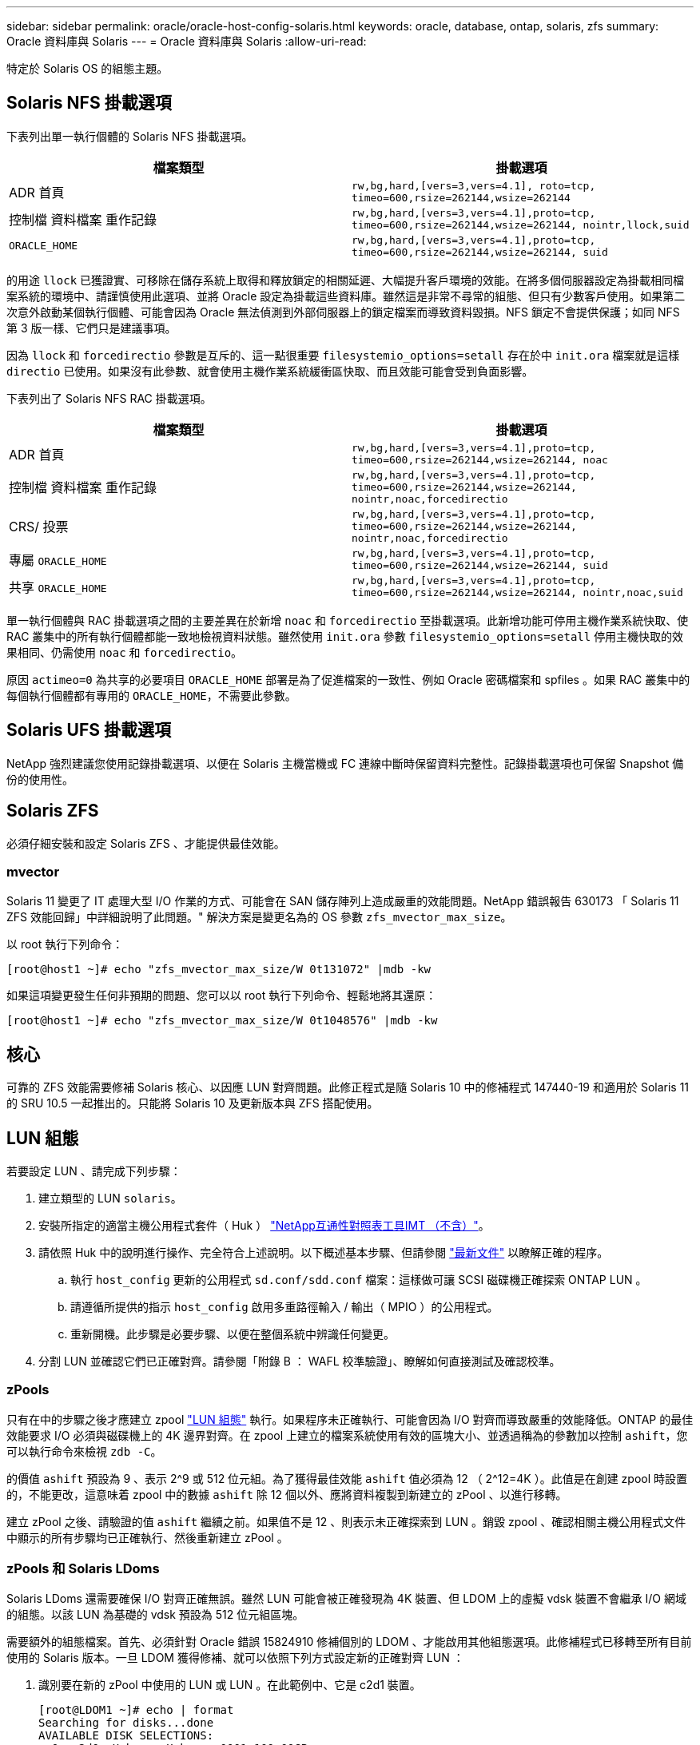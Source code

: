 ---
sidebar: sidebar 
permalink: oracle/oracle-host-config-solaris.html 
keywords: oracle, database, ontap, solaris, zfs 
summary: Oracle 資料庫與 Solaris 
---
= Oracle 資料庫與 Solaris
:allow-uri-read: 


[role="lead"]
特定於 Solaris OS 的組態主題。



== Solaris NFS 掛載選項

下表列出單一執行個體的 Solaris NFS 掛載選項。

|===
| 檔案類型 | 掛載選項 


| ADR 首頁 | `rw,bg,hard,[vers=3,vers=4.1], roto=tcp, timeo=600,rsize=262144,wsize=262144` 


| 控制檔
資料檔案
重作記錄 | `rw,bg,hard,[vers=3,vers=4.1],proto=tcp, timeo=600,rsize=262144,wsize=262144, nointr,llock,suid` 


| `ORACLE_HOME` | `rw,bg,hard,[vers=3,vers=4.1],proto=tcp, timeo=600,rsize=262144,wsize=262144, suid` 
|===
的用途 `llock` 已獲證實、可移除在儲存系統上取得和釋放鎖定的相關延遲、大幅提升客戶環境的效能。在將多個伺服器設定為掛載相同檔案系統的環境中、請謹慎使用此選項、並將 Oracle 設定為掛載這些資料庫。雖然這是非常不尋常的組態、但只有少數客戶使用。如果第二次意外啟動某個執行個體、可能會因為 Oracle 無法偵測到外部伺服器上的鎖定檔案而導致資料毀損。NFS 鎖定不會提供保護；如同 NFS 第 3 版一樣、它們只是建議事項。

因為 `llock` 和 `forcedirectio` 參數是互斥的、這一點很重要 `filesystemio_options=setall` 存在於中 `init.ora` 檔案就是這樣 `directio` 已使用。如果沒有此參數、就會使用主機作業系統緩衝區快取、而且效能可能會受到負面影響。

下表列出了 Solaris NFS RAC 掛載選項。

|===
| 檔案類型 | 掛載選項 


| ADR 首頁 | `rw,bg,hard,[vers=3,vers=4.1],proto=tcp,
timeo=600,rsize=262144,wsize=262144,
noac` 


| 控制檔
資料檔案
重作記錄 | `rw,bg,hard,[vers=3,vers=4.1],proto=tcp,
timeo=600,rsize=262144,wsize=262144,
nointr,noac,forcedirectio` 


| CRS/ 投票 | `rw,bg,hard,[vers=3,vers=4.1],proto=tcp,
timeo=600,rsize=262144,wsize=262144,
nointr,noac,forcedirectio` 


| 專屬 `ORACLE_HOME` | `rw,bg,hard,[vers=3,vers=4.1],proto=tcp,
timeo=600,rsize=262144,wsize=262144,
suid` 


| 共享 `ORACLE_HOME` | `rw,bg,hard,[vers=3,vers=4.1],proto=tcp,
timeo=600,rsize=262144,wsize=262144,
nointr,noac,suid` 
|===
單一執行個體與 RAC 掛載選項之間的主要差異在於新增 `noac` 和 `forcedirectio` 至掛載選項。此新增功能可停用主機作業系統快取、使 RAC 叢集中的所有執行個體都能一致地檢視資料狀態。雖然使用 `init.ora` 參數 `filesystemio_options=setall` 停用主機快取的效果相同、仍需使用 `noac` 和 `forcedirectio`。

原因 `actimeo=0` 為共享的必要項目 `ORACLE_HOME` 部署是為了促進檔案的一致性、例如 Oracle 密碼檔案和 spfiles 。如果 RAC 叢集中的每個執行個體都有專用的 `ORACLE_HOME`，不需要此參數。



== Solaris UFS 掛載選項

NetApp 強烈建議您使用記錄掛載選項、以便在 Solaris 主機當機或 FC 連線中斷時保留資料完整性。記錄掛載選項也可保留 Snapshot 備份的使用性。



== Solaris ZFS

必須仔細安裝和設定 Solaris ZFS 、才能提供最佳效能。



=== mvector

Solaris 11 變更了 IT 處理大型 I/O 作業的方式、可能會在 SAN 儲存陣列上造成嚴重的效能問題。NetApp 錯誤報告 630173 「 Solaris 11 ZFS 效能回歸」中詳細說明了此問題。" 解決方案是變更名為的 OS 參數 `zfs_mvector_max_size`。

以 root 執行下列命令：

....
[root@host1 ~]# echo "zfs_mvector_max_size/W 0t131072" |mdb -kw
....
如果這項變更發生任何非預期的問題、您可以以 root 執行下列命令、輕鬆地將其還原：

....
[root@host1 ~]# echo "zfs_mvector_max_size/W 0t1048576" |mdb -kw
....


== 核心

可靠的 ZFS 效能需要修補 Solaris 核心、以因應 LUN 對齊問題。此修正程式是隨 Solaris 10 中的修補程式 147440-19 和適用於 Solaris 11 的 SRU 10.5 一起推出的。只能將 Solaris 10 及更新版本與 ZFS 搭配使用。



== LUN 組態

若要設定 LUN 、請完成下列步驟：

. 建立類型的 LUN `solaris`。
. 安裝所指定的適當主機公用程式套件（ Huk ） link:https://imt.netapp.com/matrix/#search["NetApp互通性對照表工具IMT （不含）"^]。
. 請依照 Huk 中的說明進行操作、完全符合上述說明。以下概述基本步驟、但請參閱 link:https://docs.netapp.com/us-en/ontap-sanhost/index.html["最新文件"^] 以瞭解正確的程序。
+
.. 執行 `host_config` 更新的公用程式 `sd.conf/sdd.conf` 檔案：這樣做可讓 SCSI 磁碟機正確探索 ONTAP LUN 。
.. 請遵循所提供的指示 `host_config` 啟用多重路徑輸入 / 輸出（ MPIO ）的公用程式。
.. 重新開機。此步驟是必要步驟、以便在整個系統中辨識任何變更。


. 分割 LUN 並確認它們已正確對齊。請參閱「附錄 B ： WAFL 校準驗證」、瞭解如何直接測試及確認校準。




=== zPools

只有在中的步驟之後才應建立 zpool link:oracle-host-config-solaris.html#lun-configuration["LUN 組態"] 執行。如果程序未正確執行、可能會因為 I/O 對齊而導致嚴重的效能降低。ONTAP 的最佳效能要求 I/O 必須與磁碟機上的 4K 邊界對齊。在 zpool 上建立的檔案系統使用有效的區塊大小、並透過稱為的參數加以控制 `ashift`，您可以執行命令來檢視 `zdb -C`。

的價值 `ashift` 預設為 9 、表示 2^9 或 512 位元組。為了獲得最佳效能 `ashift` 值必須為 12 （ 2^12=4K ）。此值是在創建 zpool 時設置的，不能更改，這意味着 zpool 中的數據 `ashift` 除 12 個以外、應將資料複製到新建立的 zPool 、以進行移轉。

建立 zPool 之後、請驗證的值 `ashift` 繼續之前。如果值不是 12 、則表示未正確探索到 LUN 。銷毀 zpool 、確認相關主機公用程式文件中顯示的所有步驟均已正確執行、然後重新建立 zPool 。



=== zPools 和 Solaris LDoms

Solaris LDoms 還需要確保 I/O 對齊正確無誤。雖然 LUN 可能會被正確發現為 4K 裝置、但 LDOM 上的虛擬 vdsk 裝置不會繼承 I/O 網域的組態。以該 LUN 為基礎的 vdsk 預設為 512 位元組區塊。

需要額外的組態檔案。首先、必須針對 Oracle 錯誤 15824910 修補個別的 LDOM 、才能啟用其他組態選項。此修補程式已移轉至所有目前使用的 Solaris 版本。一旦 LDOM 獲得修補、就可以依照下列方式設定新的正確對齊 LUN ：

. 識別要在新的 zPool 中使用的 LUN 或 LUN 。在此範例中、它是 c2d1 裝置。
+
....
[root@LDOM1 ~]# echo | format
Searching for disks...done
AVAILABLE DISK SELECTIONS:
  0. c2d0 <Unknown-Unknown-0001-100.00GB>
     /virtual-devices@100/channel-devices@200/disk@0
  1. c2d1 <SUN-ZFS Storage 7330-1.0 cyl 1623 alt 2 hd 254 sec 254>
     /virtual-devices@100/channel-devices@200/disk@1
....
. 擷取要用於 ZFS Pool 的裝置之 VDC 執行個體：
+
....
[root@LDOM1 ~]#  cat /etc/path_to_inst
#
# Caution! This file contains critical kernel state
#
"/fcoe" 0 "fcoe"
"/iscsi" 0 "iscsi"
"/pseudo" 0 "pseudo"
"/scsi_vhci" 0 "scsi_vhci"
"/options" 0 "options"
"/virtual-devices@100" 0 "vnex"
"/virtual-devices@100/channel-devices@200" 0 "cnex"
"/virtual-devices@100/channel-devices@200/disk@0" 0 "vdc"
"/virtual-devices@100/channel-devices@200/pciv-communication@0" 0 "vpci"
"/virtual-devices@100/channel-devices@200/network@0" 0 "vnet"
"/virtual-devices@100/channel-devices@200/network@1" 1 "vnet"
"/virtual-devices@100/channel-devices@200/network@2" 2 "vnet"
"/virtual-devices@100/channel-devices@200/network@3" 3 "vnet"
"/virtual-devices@100/channel-devices@200/disk@1" 1 "vdc" << We want this one
....
. 編輯 `/platform/sun4v/kernel/drv/vdc.conf`：
+
....
block-size-list="1:4096";
....
+
這表示裝置執行個體 1 的區塊大小為 4096 。

+
另一個範例是假設需要將 vdsk 執行個體 1 至 6 設定為 4K 區塊大小和 `/etc/path_to_inst` 內容如下：

+
....
"/virtual-devices@100/channel-devices@200/disk@1" 1 "vdc"
"/virtual-devices@100/channel-devices@200/disk@2" 2 "vdc"
"/virtual-devices@100/channel-devices@200/disk@3" 3 "vdc"
"/virtual-devices@100/channel-devices@200/disk@4" 4 "vdc"
"/virtual-devices@100/channel-devices@200/disk@5" 5 "vdc"
"/virtual-devices@100/channel-devices@200/disk@6" 6 "vdc"
....
. 最終結果 `vdc.conf` 檔案應包含下列項目：
+
....
block-size-list="1:8192","2:8192","3:8192","4:8192","5:8192","6:8192";
....
+
|===
| 注意 


| 設定 VC.conf 並建立 vdsk 之後、必須重新啟動 LDOM 。無法避免此步驟。區塊大小變更只會在重新開機後生效。繼續使用 zpool 組態、並確保如前所述、移位已正確設定為 12 。 
|===




=== ZFS Intent Log （ ZIL ）

一般而言、沒有理由在不同的裝置上找到 ZFS Intent Log （ ZIL ）。記錄檔可以與主集區共用空間。獨立 ZIL 的主要用途是使用缺乏現代儲存陣列寫入快取功能的實體磁碟機。



=== logbias

設定 `logbias` 託管 Oracle 資料的 ZFS 檔案系統參數。

....
zfs set logbias=throughput <filesystem>
....
使用此參數可降低整體寫入層級。根據預設值、寫入的資料會先提交至 ZIL 、然後再提交至主儲存池。此方法適用於使用純磁碟機組態的組態、包括 SSD 型 ZIL 裝置和主儲存池的旋轉媒體。這是因為它允許在可用的最低延遲媒體上、在單一 I/O 交易中進行認可。

使用包含其快取功能的現代化儲存陣列時、通常不需要使用此方法。在極少數情況下、可能需要在單一交易中寫入記錄檔、例如由高度集中、對延遲敏感的隨機寫入所組成的工作負載。寫入放大的形式會產生影響、因為記錄的資料最終會寫入主儲存池、導致寫入活動加倍。



=== 直接 I/O

許多應用程式（包括 Oracle 產品）都可以啟用直接 I/O 、藉此略過主機緩衝區快取此策略無法在 ZFS 檔案系統中正常運作。雖然會略過主機緩衝區快取、但 ZFS 本身仍會繼續快取資料。使用 Fio 或 Sio 等工具執行效能測試時、這項動作可能會產生誤導性的結果、因為很難預測 I/O 是否到達儲存系統、或是是否在作業系統中本機快取。此動作也會讓使用此類模擬測試來比較 ZFS 效能與其他檔案系統的情況變得非常困難。實際上、在真實使用者工作負載下、檔案系統效能幾乎沒有任何差異。



=== 多個 zPools

必須在 zpool 層級執行快照型備份、還原、複製及歸檔 ZFS 型資料、而且通常需要多個 zPools 。zpool 類似於 LVM 磁碟群組、應使用相同的規則進行設定。例如、資料庫的配置最好是存放在資料檔案上 `zpool1` 以及駐留在上的歸檔記錄、控制檔和重做記錄 `zpool2`。此方法允許標準熱備份、將資料庫置於熱備份模式、然後是的快照 `zpool1`。接著會從熱備份模式移除資料庫、強制進行記錄歸檔、並建立快照 `zpool2` 已建立。還原作業需要卸載 zfs 檔案系統、並在執行 SnapRestore 還原作業之後、將 zPool 完全離線。然後可以重新上線並恢復資料庫。



=== filesystemio_options

Oracle 參數 `filesystemio_options` 使用 ZFS 的方式不同。如果 `setall` 或 `directio` 使用時、寫入作業會同步並略過 OS 緩衝區快取、但讀取會由 ZFS 進行緩衝。此動作會導致效能分析方面的困難、因為有時會被 ZFS 快取攔截和服務 I/O 、使儲存延遲和總 I/O 比預期的要少。
